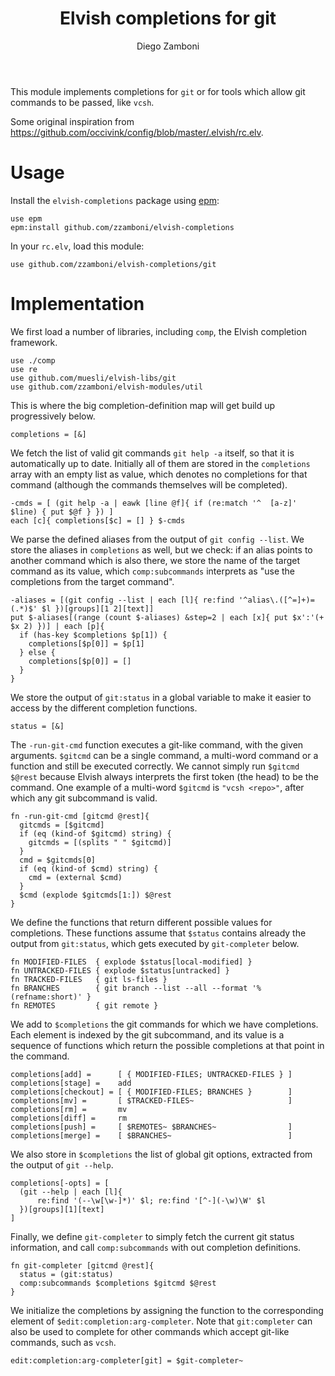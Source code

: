 #+title: Elvish completions for git
#+author: Diego Zamboni
#+email: diego@zzamboni.org

This module implements completions for =git= or for tools which allow git commands to be passed, like =vcsh=.

Some original inspiration from https://github.com/occivink/config/blob/master/.elvish/rc.elv.

* Table of Contents                                            :TOC:noexport:
- [[#usage][Usage]]
- [[#implementation][Implementation]]

* Usage

Install the =elvish-completions= package using [[https://elvish.io/ref/epm.html][epm]]:

#+begin_src elvish
  use epm
  epm:install github.com/zzamboni/elvish-completions
#+end_src

In your =rc.elv=, load this module:

#+begin_src elvish
  use github.com/zzamboni/elvish-completions/git
#+end_src

* Implementation
:PROPERTIES:
:header-args:elvish: :tangle (concat (file-name-sans-extension (buffer-file-name)) ".elv")
:header-args: :mkdirp yes :comments no
:END:

We first load a number of libraries, including =comp=, the Elvish completion framework.

#+begin_src elvish
  use ./comp
  use re
  use github.com/muesli/elvish-libs/git
  use github.com/zzamboni/elvish-modules/util
#+end_src

This is where the big completion-definition map will get build up progressively below.

#+begin_src elvish
  completions = [&]
#+end_src

We fetch the list of valid git commands =git help -a= itself, so that it is automatically up to date. Initially all of them are stored in the =completions= array with an empty list as value, which denotes no completions for that command (although the commands themselves will be completed).

#+begin_src elvish
  -cmds = [ (git help -a | eawk [line @f]{ if (re:match '^  [a-z]' $line) { put $@f } }) ]
  each [c]{ completions[$c] = [] } $-cmds
#+end_src

We parse the defined aliases from the output of =git config --list=. We store the aliases in =completions= as well, but we check: if an alias points to another command which is also there, we store the name of the target command as its value, which =comp:subcommands= interprets as "use the completions from the target command".

#+begin_src elvish
  -aliases = [(git config --list | each [l]{ re:find '^alias\.([^=]+)=(.*)$' $l })[groups][1 2][text]]
  put $-aliases[(range (count $-aliases) &step=2 | each [x]{ put $x':'(+ $x 2) })] | each [p]{
    if (has-key $completions $p[1]) {
      completions[$p[0]] = $p[1]
    } else {
      completions[$p[0]] = []
    }
  }
#+end_src

We store the output of =git:status= in a global variable to make it easier to access by the different completion functions.

#+begin_src elvish
  status = [&]
#+end_src

The =-run-git-cmd= function executes a git-like command, with the given arguments.  =$gitcmd= can be a single command, a multi-word command or a function and still be executed correctly. We cannot simply run =$gitcmd $@rest= because Elvish always interprets the first token (the head) to be the command.  One example of a multi-word =$gitcmd= is ="vcsh <repo>"=, after which any git subcommand is valid.

#+begin_src elvish
  fn -run-git-cmd [gitcmd @rest]{
    gitcmds = [$gitcmd]
    if (eq (kind-of $gitcmd) string) {
      gitcmds = [(splits " " $gitcmd)]
    }
    cmd = $gitcmds[0]
    if (eq (kind-of $cmd) string) {
      cmd = (external $cmd)
    }
    $cmd (explode $gitcmds[1:]) $@rest
  }
#+end_src

We define the functions that return different possible values for completions. These functions assume that =$status= contains already the output from =git:status=, which gets executed by =git-completer= below.

#+begin_src elvish
  fn MODIFIED-FILES  { explode $status[local-modified] }
  fn UNTRACKED-FILES { explode $status[untracked] }
  fn TRACKED-FILES   { git ls-files }
  fn BRANCHES        { git branch --list --all --format '%(refname:short)' }
  fn REMOTES         { git remote }
#+end_src

We add to =$completions= the git commands for which we have completions. Each element is indexed by the git subcommand, and its value is a sequence of functions which return the possible completions at that point in the command.

#+begin_src elvish
    completions[add] =      [ { MODIFIED-FILES; UNTRACKED-FILES } ]
    completions[stage] =    add
    completions[checkout] = [ { MODIFIED-FILES; BRANCHES }        ]
    completions[mv] =       [ $TRACKED-FILES~                     ]
    completions[rm] =       mv
    completions[diff] =     rm
    completions[push] =     [ $REMOTES~ $BRANCHES~                ]
    completions[merge] =    [ $BRANCHES~                          ]
#+end_src

We also store in =$completions= the list of global git options, extracted from the output of =git --help=.

#+begin_src elvish
  completions[-opts] = [
    (git --help | each [l]{
        re:find '(--\w[\w-]*)' $l; re:find '[^-](-\w)\W' $l
    })[groups][1][text]
  ]
#+end_src

Finally, we define =git-completer= to simply fetch the current git status information, and call =comp:subcommands= with out completion definitions.

#+begin_src elvish
  fn git-completer [gitcmd @rest]{
    status = (git:status)
    comp:subcommands $completions $gitcmd $@rest
  }
#+end_src

We initialize the completions by assigning the function to the corresponding element of =$edit:completion:arg-completer=. Note that =git:completer= can also be used to complete for other commands which accept git-like commands, such as =vcsh=.

#+begin_src elvish
  edit:completion:arg-completer[git] = $git-completer~
#+end_src
